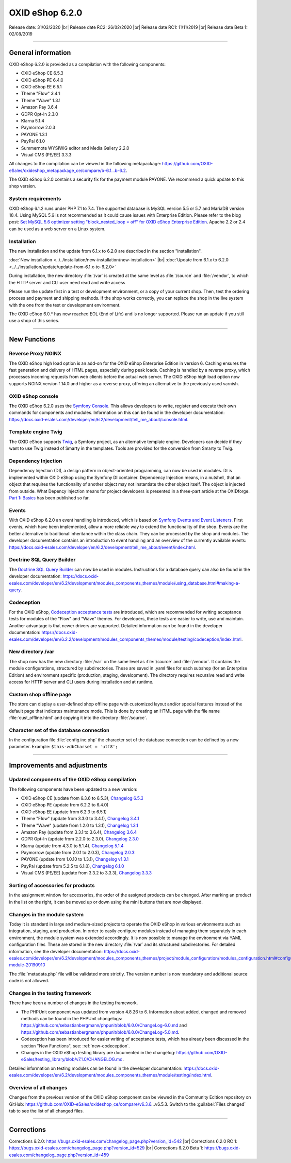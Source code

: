 OXID eShop 6.2.0
================

Release date: 31/03/2020 |br|
Release date RC2: 26/02/2020 |br|
Release date RC1: 11/11/2019 |br|
Release date Beta 1: 02/08/2019

-----------------------------------------------------------------------------------------

General information
-------------------
OXID eShop 6.2.0 is provided as a compilation with the following components:

* OXID eShop CE 6.5.3
* OXID eShop PE 6.4.0
* OXID eShop EE 6.5.1
* Theme "Flow" 3.4.1
* Theme "Wave" 1.3.1
* Amazon Pay 3.6.4
* GDPR Opt-In 2.3.0
* Klarna 5.1.4
* Paymorrow 2.0.3
* PAYONE 1.3.1
* PayPal 6.1.0
* Summernote WYSIWIG editor and Media Gallery 2.2.0
* Visual CMS (PE/EE) 3.3.3

All changes to the compilation can be viewed in the following metapackage: `<https://github.com/OXID-eSales/oxideshop_metapackage_ce/compare/b-6.1...b-6.2>`_.

The OXID eShop 6.2.0 contains a security fix for the payment module PAYONE. We recommend a quick update to this shop version.

System requirements
^^^^^^^^^^^^^^^^^^^
OXID eShop 6.1.2 runs under PHP 7.1 to 7.4. The supported database is MySQL version 5.5 or 5.7 and MariaDB version 10.4. Using MySQL 5.6 is not recommended as it could cause issues with Enterprise Edition. Please refer to the blog post: `Set MySQL 5.6 optimizer setting "block_nested_loop = off" for OXID eShop Enterprise Edition <https://oxidforge.org/en/set-mysql-5-6-optimizer-setting-block_nested_loop-off-for-oxid-eshop-enterprise-edition.html>`_. Apache 2.2 or 2.4 can be used as a web server on a Linux system.

Installation
^^^^^^^^^^^^
The new installation and the update from 6.1.x to 6.2.0 are described in the section "Installation".

:doc:`New installation <../../installation/new-installation/new-installation>` |br|
:doc:`Update from 6.1.x to 6.2.0 <../../installation/update/update-from-6.1.x-to-6.2.0>`

During installation, the new directory :file:`/var` is created at the same level as :file:`/source` and :file:`/vendor`, to which the HTTP server and CLI user need read and write access.

Please run the update first in a test or development environment, or a copy of your current shop. Then, test the ordering process and payment and shipping methods. If the shop works correctly, you can replace the shop in the live system with the one from the test or development environment.

The OXID eShop 6.0.* has now reached EOL (End of Life) and is no longer supported. Please run an update if you still use a shop of this series.

-----------------------------------------------------------------------------------------

New Functions
-------------

Reverse Proxy NGINX
^^^^^^^^^^^^^^^^^^^
The OXID eShop high load option is an add-on for the OXID eShop Enterprise Edition in version 6. Caching ensures the fast generation and delivery of HTML pages, especially during peak loads. Caching is handled by a reverse proxy, which processes incoming requests from web clients before the actual web server. The OXID eShop high load option now supports NGINX version 1.14.0 and higher as a reverse proxy, offering an alternative to the previously used varnish.

OXID eShop console
^^^^^^^^^^^^^^^^^^
The OXID eShop 6.2.0 uses the `Symfony Console <https://symfony.com/doc/current/console.html>`_. This allows developers to write, register and execute their own commands for components and modules. Information on this can be found in the developer documentation:  https://docs.oxid-esales.com/developer/en/6.2/development/tell_me_about/console.html.

Template engine Twig
^^^^^^^^^^^^^^^^^^^^
The OXID eShop supports `Twig <https://twig.symfony.com>`_, a Symfony project, as an alternative template engine. Developers can decide if they want to use Twig instead of Smarty in the templates. Tools are provided for the conversion from Smarty to Twig.

Dependency Injection
^^^^^^^^^^^^^^^^^^^^
Dependency Injection (DI), a design pattern in object-oriented programming, can now be used in modules. DI is implemented within OXID eShop using the Symfony DI container. Dependency Injection means, in a nutshell, that an object that requires the functionality of another object may not instantiate the other object itself. The object is injected from outside. What Depency Injection means for project developers is presented in a three-part article at the OXIDforge. `Part 1: Basics <https://oxidforge.org/en/dependency-injection-for-project-developers.html>`_ has been published so far.

Events
^^^^^^
With OXID eShop 6.2.0 an event handling is introduced, which is based on `Symfony Events and Event Listeners <https://symfony.com/doc/3.4/event_dispatcher.html>`_. First events, which have been implemented, allow a more reliable way to extend the functionality of the shop. Events are the better alternative to traditional inheritance within the class chain. They can be processed by the shop and modules. The developer documentation contains an introduction to event handling and an overview of the currently available events: https://docs.oxid-esales.com/developer/en/6.2/development/tell_me_about/event/index.html.

Doctrine SQL Query Builder
^^^^^^^^^^^^^^^^^^^^^^^^^^
The `Doctrine SQL Query Builder <https://www.doctrine-project.org/projects/doctrine-dbal/en/2.5/reference/query-builder.html#sql-query-builder>`_ can now be used in modules. Instructions for a database query can also be found in the developer documentation: https://docs.oxid-esales.com/developer/en/6.2/development/modules_components_themes/module/using_database.html#making-a-query.

.. _new-codeception:

Codeception
^^^^^^^^^^^
For the OXID eShop, `Codeception acceptance tests <https://codeception.com>`_ are introduced, which are recommended for writing acceptance tests for modules of the "Flow" and "Wave" themes. For developers, these tests are easier to write, use and maintain. Another advantage is that newer drivers are supported. Detailed information can be found in the developer documentation: https://docs.oxid-esales.com/developer/en/6.2.2/development/modules_components_themes/module/testing/codeception/index.html.

New directory /var
^^^^^^^^^^^^^^^^^^
The shop now has the new directory :file:`/var` on the same level as :file:`/source` and :file:`/vendor`. It contains the module configurations, structured by subdirectories. These are saved in .yaml files for each subshop (for an Enterprise Edition) and environment specific (production, staging, development). The directory requires recursive read and write access for HTTP server and CLI users during installation and at runtime.

Custom shop offline page
^^^^^^^^^^^^^^^^^^^^^^^^
The store can display a user-defined shop offline page with customized layout and/or special features instead of the default page that indicates maintenance mode. This is done by creating an HTML page with the file name :file:`cust_offline.html` and copying it into the directory :file:`/source`.

Character set of the database connection
^^^^^^^^^^^^^^^^^^^^^^^^^^^^^^^^^^^^^^^^
In the configuration file :file:`config.inc.php` the character set of the database connection can be defined by a new parameter. Example: ``$this->dbCharset = 'utf8';``

-----------------------------------------------------------------------------------------

Improvements and adjustments
----------------------------

Updated components of the OXID eShop compilation
^^^^^^^^^^^^^^^^^^^^^^^^^^^^^^^^^^^^^^^^^^^^^^^^
The following components have been updated to a new version:

* OXID eShop CE (update from 6.3.6 to 6.5.3), `Changelog 6.5.3 <https://github.com/OXID-eSales/oxideshop_ce/blob/v6.5.3/CHANGELOG.md>`_
* OXID eShop PE (update from 6.2.2 to 6.4.0)
* OXID eShop EE (update from 6.2.3 to 6.5.1)
* Theme "Flow" (update from 3.3.0 to 3.4.1), `Changelog 3.4.1 <https://github.com/OXID-eSales/flow_theme/blob/v3.4.1/CHANGELOG.md>`_
* Theme "Wave" (update from 1.2.0 to 1.3.1), `Changelog 1.3.1 <https://github.com/OXID-eSales/wave-theme/blob/v1.3.1/CHANGELOG.md>`_
* Amazon Pay (update from 3.3.1 to 3.6.4), `Changelog 3.6.4 <https://github.com/bestit/amazon-pay-oxid/blob/3.6.4/CHANGELOG.md>`_
* GDPR Opt-In (update from 2.2.0 to 2.3.0), `Changelog 2.3.0 <https://github.com/OXID-eSales/gdpr-optin-module/blob/v2.3.0/CHANGELOG.md>`_
* Klarna (update from 4.3.0 to 5.1.4), `Changelog 5.1.4 <https://github.com/topconcepts/OXID-Klarna-6/blob/v5.1.4/CHANGELOG.md>`_
* Paymorrow (update from 2.0.1 to 2.0.3), `Changelog 2.0.3 <https://github.com/OXID-eSales/paymorrow-module/blob/v2.0.3/CHANGELOG.md>`_
* PAYONE (update from 1.0.10 to 1.3.1), `Changelog v1.3.1 <https://github.com/PAYONE-GmbH/oxid-6/blob/v1.3.1/Changelog.txt>`_
* PayPal (update from 5.2.5 to 6.1.0), `Changelog 6.1.0 <https://github.com/OXID-eSales/paypal/blob/v6.1.0/CHANGELOG.md>`_
* Visual CMS (PE/EE) (update from 3.3.2 to 3.3.3), `Changelog 3.3.3 <https://github.com/OXID-eSales/visual_cms_module/blob/v3.3.3/CHANGELOG.md>`_

Sorting of accessories for products
^^^^^^^^^^^^^^^^^^^^^^^^^^^^^^^^^^^
In the assignment window for accessories, the order of the assigned products can be changed. After marking an product in the list on the right, it can be moved up or down using the mini buttons that are now displayed.

Changes in the module system
^^^^^^^^^^^^^^^^^^^^^^^^^^^^
Today it is standard in large and medium-sized projects to operate the OXID eShop in various environments such as integration, staging, and production. In order to easily configure modules instead of managing them separately in each environment, the module system was extended accordingly. It is now possible to manage the environment via YAML configuration files. These are stored in the new directory :file:`/var` and its structured subdirectories. For detailed information, see the developer documentation: https://docs.oxid-esales.com/developer/en/6.2/development/modules_components_themes/project/module_configuration/modules_configuration.html#configuring-module-20190910

The :file:`metadata.php` file will be validated more strictly. The version number is now mandatory and additional source code is not allowed.

Changes in the testing framework
^^^^^^^^^^^^^^^^^^^^^^^^^^^^^^^^
There have been a number of changes in the testing framework.

* The PHPUnit component was updated from version 4.8.26 to 6. Information about added, changed and removed methods can be found in the PHPUnit changelogs: https://github.com/sebastianbergmann/phpunit/blob/6.0.0/ChangeLog-6.0.md and https://github.com/sebastianbergmann/phpunit/blob/6.0.0/ChangeLog-5.0.md.
* Codeception has been introduced for easier writing of acceptance tests, which has already been discussed in the section "New Functions", see: :ref:`new-codeception`.
* Changes in the OXID eShop testing library are documented in the changelog: https://github.com/OXID-eSales/testing_library/blob/v7.1.0/CHANGELOG.md.

Detailed information on testing modules can be found in the developer documentation: https://docs.oxid-esales.com/developer/en/6.2/development/modules_components_themes/module/testing/index.html.

Overview of all changes
^^^^^^^^^^^^^^^^^^^^^^^
Changes from the previous version of the OXID eShop component can be viewed in the Community Edition repository on GitHub: https://github.com/OXID-eSales/oxideshop_ce/compare/v6.3.6…v6.5.3. Switch to the :guilabel:`Files changed` tab to see the list of all changed files.

-----------------------------------------------------------------------------------------

Corrections
-----------

Corrections 6.2.0: https://bugs.oxid-esales.com/changelog_page.php?version_id=542 |br|
Corrections 6.2.0 RC 1: https://bugs.oxid-esales.com/changelog_page.php?version_id=529 |br|
Corrections 6.2.0 Beta 1: https://bugs.oxid-esales.com/changelog_page.php?version_id=459


.. Intern: oxbais, Status: transL